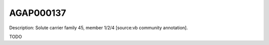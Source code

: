 
AGAP000137
=============



Description: Solute carrier family 45, member 1/2/4 [source:vb community annotation].

TODO
